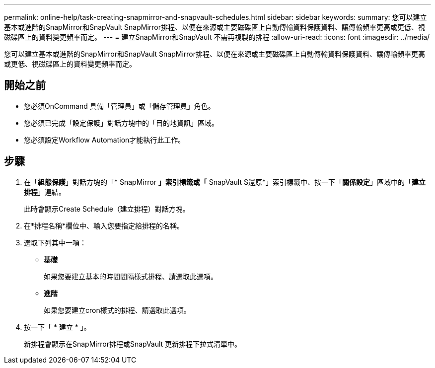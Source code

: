---
permalink: online-help/task-creating-snapmirror-and-snapvault-schedules.html 
sidebar: sidebar 
keywords:  
summary: 您可以建立基本或進階的SnapMirror和SnapVault SnapMirror排程、以便在來源或主要磁碟區上自動傳輸資料保護資料、讓傳輸頻率更高或更低、視磁碟區上的資料變更頻率而定。 
---
= 建立SnapMirror和SnapVault 不需再複製的排程
:allow-uri-read: 
:icons: font
:imagesdir: ../media/


[role="lead"]
您可以建立基本或進階的SnapMirror和SnapVault SnapMirror排程、以便在來源或主要磁碟區上自動傳輸資料保護資料、讓傳輸頻率更高或更低、視磁碟區上的資料變更頻率而定。



== 開始之前

* 您必須OnCommand 具備「管理員」或「儲存管理員」角色。
* 您必須已完成「設定保護」對話方塊中的「目的地資訊」區域。
* 您必須設定Workflow Automation才能執行此工作。




== 步驟

. 在「*組態保護*」對話方塊的「* SnapMirror *」索引標籤或「* SnapVault S還原*」索引標籤中、按一下「*關係設定*」區域中的「*建立排程*」連結。
+
此時會顯示Create Schedule（建立排程）對話方塊。

. 在*排程名稱*欄位中、輸入您要指定給排程的名稱。
. 選取下列其中一項：
+
** *基礎*
+
如果您要建立基本的時間間隔樣式排程、請選取此選項。

** *進階*
+
如果您要建立cron樣式的排程、請選取此選項。



. 按一下「 * 建立 * 」。
+
新排程會顯示在SnapMirror排程或SnapVault 更新排程下拉式清單中。


